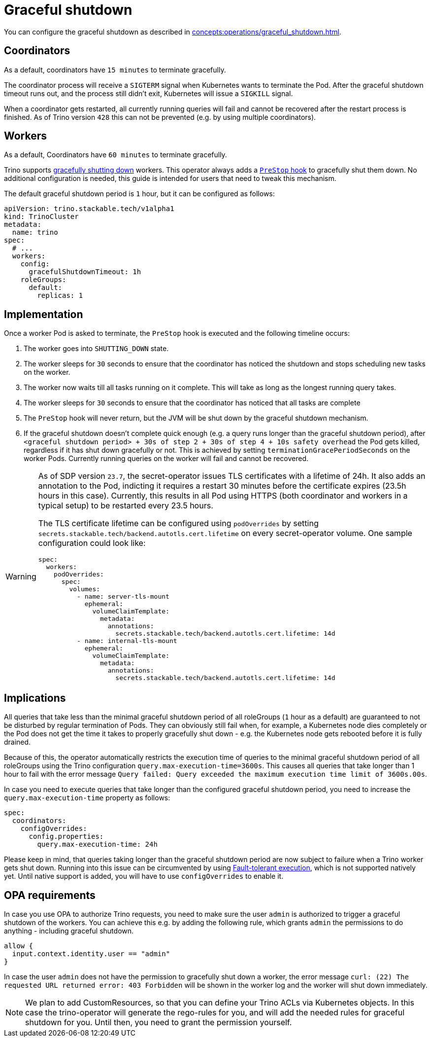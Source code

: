 = Graceful shutdown

You can configure the graceful shutdown as described in xref:concepts:operations/graceful_shutdown.adoc[].

== Coordinators

As a default, coordinators have `15 minutes` to terminate gracefully.

The coordinator process will receive a `SIGTERM` signal when Kubernetes wants to terminate the Pod.
After the graceful shutdown timeout runs out, and the process still didn't exit, Kubernetes will issue a `SIGKILL` signal.

When a coordinator gets restarted, all currently running queries will fail and cannot be recovered after the restart process is finished.
As of Trino version `428` this can not be prevented (e.g. by using multiple coordinators).

== Workers

As a default, Coordinators have `60 minutes` to terminate gracefully.

Trino supports https://trino.io/docs/current/admin/graceful-shutdown.html[gracefully shutting down] workers.
This operator always adds a https://kubernetes.io/docs/concepts/containers/container-lifecycle-hooks/[`PreStop` hook] to gracefully shut them down.
No additional configuration is needed, this guide is intended for users that need to tweak this mechanism.

The default graceful shutdown period is `1` hour, but it can be configured as follows:

[source,yaml]
----
apiVersion: trino.stackable.tech/v1alpha1
kind: TrinoCluster
metadata:
  name: trino
spec:
  # ...
  workers:
    config:
      gracefulShutdownTimeout: 1h
    roleGroups:
      default:
        replicas: 1
----

== Implementation

Once a worker Pod is asked to terminate, the `PreStop` hook is executed and the following timeline occurs:

1. The worker goes into `SHUTTING_DOWN` state.
2. The worker sleeps for `30` seconds to ensure that the coordinator has noticed the shutdown and stops scheduling new tasks on the worker.
3. The worker now waits till all tasks running on it complete. This will take as long as the longest running query takes.
4. The worker sleeps for `30` seconds to ensure that the coordinator has
noticed that all tasks are complete
5. The `PreStop` hook will never return, but the JVM will be shut down by the graceful shutdown mechanism.
6. If the graceful shutdown doesn't complete quick enough (e.g. a query runs longer than the graceful shutdown period), after `<graceful shutdown period> + 30s of step 2 + 30s of step 4 + 10s safety overhead` the Pod gets killed, regardless if it has shut down gracefully or not. This is achieved by setting `terminationGracePeriodSeconds` on the worker Pods. Currently running queries on the worker will fail and cannot be recovered.

[WARNING]
====
As of SDP version `23.7`, the secret-operator issues TLS certificates with a lifetime of 24h.
It also adds an annotation to the Pod, indicting it requires a restart 30 minutes before the certificate expires (23.5h hours in this case).
Currently, this results in all Pod using HTTPS (both coordinator and workers in a typical setup) to be restarted every 23.5 hours.

The TLS certificate lifetime can be configured using `podOverrides` by setting `secrets.stackable.tech/backend.autotls.cert.lifetime` on every secret-operator volume.
One sample configuration could look like:

[source,yaml]
----
spec:
  workers:
    podOverrides:
      spec:
        volumes:
          - name: server-tls-mount
            ephemeral:
              volumeClaimTemplate:
                metadata:
                  annotations:
                    secrets.stackable.tech/backend.autotls.cert.lifetime: 14d
          - name: internal-tls-mount
            ephemeral:
              volumeClaimTemplate:
                metadata:
                  annotations:
                    secrets.stackable.tech/backend.autotls.cert.lifetime: 14d
----
====

== Implications

All queries that take less than the minimal graceful shutdown period of all roleGroups (`1` hour as a default) are guaranteed to not be disturbed by regular termination of Pods.
They can obviously still fail when, for example, a Kubernetes node dies completely or the Pod does not get the time it takes to properly gracefully shut down - e.g. the Kubernetes node gets rebooted before it is fully drained.

Because of this, the operator automatically restricts the execution time of queries to the minimal graceful shutdown period of all roleGroups using the Trino configuration `query.max-execution-time=3600s`.
This causes all queries that take longer than 1 hour to fail with the error message `Query failed: Query exceeded the maximum execution time limit of 3600s.00s`.

In case you need to execute queries that take longer than the configured graceful shutdown period, you need to increase the `query.max-execution-time` property as follows:

[source,yaml]
----
spec:
  coordinators:
    configOverrides:
      config.properties:
        query.max-execution-time: 24h
----

Please keep in mind, that queries taking longer than the graceful shutdown period are now subject to failure when a Trino worker gets shut down.
Running into this issue can be circumvented by using https://trino.io/docs/current/admin/fault-tolerant-execution.html[Fault-tolerant execution], which is not supported natively yet.
Until native support is added, you will have to use `configOverrides` to enable it.

== OPA requirements

In case you use OPA to authorize Trino requests, you need to make sure the user `admin` is authorized to trigger a graceful shutdown of the workers.
You can achieve this e.g. by adding the following rule, which grants `admin` the permissions to do anything - including graceful shutdown.

[source,rego]
----
allow {
  input.context.identity.user == "admin"
}
----

In case the user `admin` does not have the permission to gracefully shut down a worker, the error message `curl: (22) The requested URL returned error: 403 Forbidden` will be shown in the worker log and the worker will shut down immediately.

NOTE: We plan to add CustomResources, so that you can define your Trino ACLs via Kubernetes objects. In this case the trino-operator will generate the rego-rules for you, and will add the needed rules for graceful shutdown for you. Until then, you need to grant the permission yourself.
